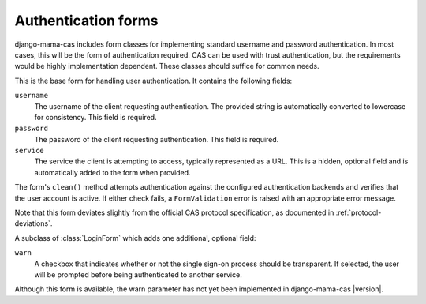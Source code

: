 .. _forms:
.. module:: mama_cas.forms

Authentication forms
====================

django-mama-cas includes form classes for implementing standard username and
password authentication. In most cases, this will be the form of
authentication required. CAS can be used with trust authentication, but the
requirements would be highly implementation dependent. These classes should
suffice for common needs.

.. class:: LoginForm

    This is the base form for handling user authentication. It contains the
    following fields:

    ``username``
        The username of the client requesting authentication. The provided
        string is automatically converted to lowercase for consistency. This
        field is required.

    ``password``
        The password of the client requesting authentication. This field is
        required.

    ``service``
        The service the client is attempting to access, typically represented
        as a URL. This is a hidden, optional field and is automatically added
        to the form when provided.

    The form's ``clean()`` method attempts authentication against the configured
    authentication backends and verifies that the user account is active.
    If either check fails, a ``FormValidation`` error is raised with an
    appropriate error message.

    Note that this form deviates slightly from the official CAS protocol
    specification, as documented in :ref:`protocol-deviations`.

.. class:: LoginFormWarn

    A subclass of :class:`LoginForm` which adds one additional, optional field:

    ``warn``
        A checkbox that indicates whether or not the single sign-on process
        should be transparent. If selected, the user will be prompted before
        being authenticated to another service.

    Although this form is available, the warn parameter has not yet been
    implemented in django-mama-cas |version|.
